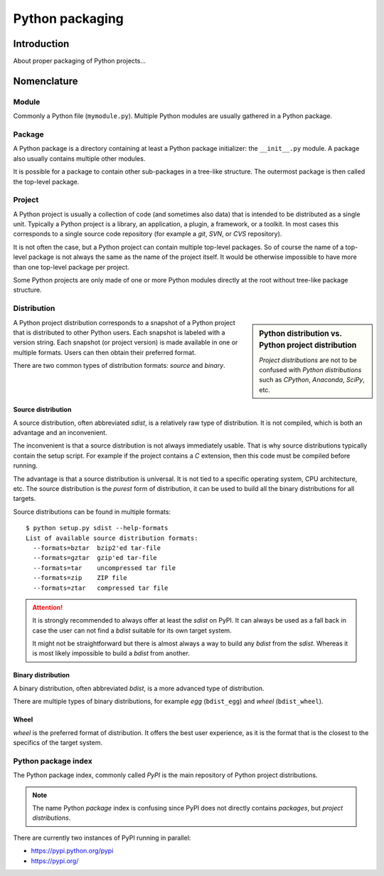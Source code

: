 ..


****************
Python packaging
****************

Introduction
============

About proper packaging of Python projects...


Nomenclature
============

Module
------

Commonly a Python file (``mymodule.py``). Multiple Python modules are usually
gathered in a Python package.


Package
-------

A Python package is a directory containing at least a Python package
initializer: the ``__init__.py`` module. A package also usually contains
multiple other modules.

It is possible for a package to contain other sub-packages in a tree-like
structure. The outermost package is then called the top-level package.


Project
-------

A Python project is usually a collection of code (and sometimes also data) that
is intended to be distributed as a single unit. Typically a Python project is a
library, an application, a plugin, a framework, or a toolkit. In most cases
this corresponds to a single source code repository (for example a *git*,
*SVN*, or *CVS* repository).

It is not often the case, but a Python project can contain multiple top-level
packages. So of course the name of a top-level package is not always the same
as the name of the project itself. It would be otherwise impossible to have
more than one top-level package per project.

Some Python projects are only made of one or more Python modules directly at
the root without tree-like package structure.


Distribution
------------

.. sidebar:: Python distribution vs. Python project distribution

    *Project distributions* are not to be confused with *Python distributions*
    such as *CPython*, *Anaconda*, *SciPy*, etc.

A Python project distribution corresponds to a snapshot of a Python project
that is distributed to other Python users. Each snapshot is labeled with a
version string. Each snapshot (or project version) is made available in one or
multiple formats. Users can then obtain their preferred format.

There are two common types of distribution formats: *source* and *binary*.


Source distribution
^^^^^^^^^^^^^^^^^^^

A source distribution, often abbreviated *sdist*, is a relatively raw type of
distribution. It is not compiled, which is both an advantage and an
inconvenient.

The inconvenient is that a source distribution is not always immediately
usable. That is why source distributions typically contain the setup script.
For example if the project contains a *C* extension, then this code must be
compiled before running.

The advantage is that a source distribution is universal. It is not tied to a
specific operating system, CPU architecture, etc. The source distribution is
the *purest* form of distribution, it can be used to build all the binary
distributions for all targets.

Source distributions can be found in multiple formats::

    $ python setup.py sdist --help-formats
    List of available source distribution formats:
      --formats=bztar  bzip2'ed tar-file
      --formats=gztar  gzip'ed tar-file
      --formats=tar    uncompressed tar file
      --formats=zip    ZIP file
      --formats=ztar   compressed tar file


.. attention::
    It is strongly recommended to always offer at least the *sdist* on PyPI.
    It can always be used as a fall back in case the user can not find a
    *bdist* suitable for its own target system.

    It might not be straightforward but there is almost always a way to build
    any *bdist* from the *sdist*. Whereas it is most likely impossible to
    build a *bdist* from another.


Binary distribution
^^^^^^^^^^^^^^^^^^^

A binary distribution, often abbreviated *bdist*, is a more advanced type of
distribution.

There are multiple types of binary distributions, for example *egg*
(``bdist_egg``) and *wheel* (``bdist_wheel``).


Wheel
^^^^^

*wheel* is the preferred format of distribution. It offers the best user
experience, as it is the format that is the closest to the specifics of the
target system.


Python package index
--------------------

The Python package index, commonly called *PyPI* is the main repository of
Python project distributions.

.. note::
    The name Python *package* index is confusing since PyPI does not directly
    contains *packages*, but *project distributions*.


There are currently two instances of PyPI running in parallel:

* https://pypi.python.org/pypi

* https://pypi.org/


.. EOF
